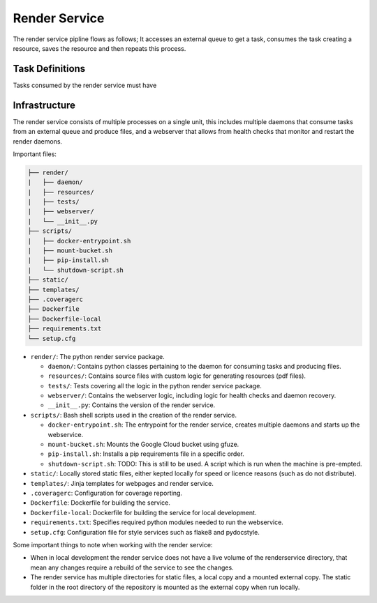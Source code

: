 Render Service
##############################################################################

The render service pipline flows as follows; It accesses an external queue to get a task, consumes the task creating a resource, saves the resource and then repeats this process.

Task Definitions
==============================================================================

Tasks consumed by the render service must have

Infrastructure
==============================================================================

The render service consists of multiple processes on a single unit, this includes multiple daemons that consume tasks from an external queue and produce files, and a webserver that allows from health checks that monitor and restart the render daemons.

Important files:

.. code-block:: none

  ├── render/
  |   ├── daemon/
  |   ├── resources/
  |   ├── tests/
  |   ├── webserver/
  |   └── __init__.py
  ├── scripts/
  |   ├── docker-entrypoint.sh
  |   ├── mount-bucket.sh
  |   ├── pip-install.sh
  |   └── shutdown-script.sh
  ├── static/
  ├── templates/
  ├── .coveragerc
  ├── Dockerfile
  ├── Dockerfile-local
  ├── requirements.txt
  └── setup.cfg


- ``render/``: The python render service package.

  + ``daemon/``: Contains python classes pertaining to the daemon for consuming tasks and producing files.
  + ``resources/``: Contains source files with custom logic for generating resources (pdf files).
  + ``tests/``: Tests covering all the logic in the python render service package.
  + ``webserver/``: Contains the webserver logic, including logic for health checks and daemon recovery.
  + ``__init__.py``: Contains the version of the render service.

- ``scripts/``: Bash shell scripts used in the creation of the render service.

  + ``docker-entrypoint.sh``: The entrypoint for the render service, creates multiple daemons and starts up the webservice.
  + ``mount-bucket.sh``: Mounts the Google Cloud bucket using gfuze.
  + ``pip-install.sh``: Installs a pip requirements file in a specific order.
  + ``shutdown-script.sh``: TODO: This is still to be used. A script which is run when the machine is pre-empted.

- ``static/``: Locally stored static files, either kepted locally for speed or licence reasons (such as do not distribute).
- ``templates/``: Jinja templates for webpages and render service.
- ``.coveragerc``: Configuration for coverage reporting.
- ``Dockerfile``: Dockerfile for building the service.
- ``Dockerfile-local``: Dockerfile for building the service for local development.
- ``requirements.txt``: Specifies required python modules needed to run the webservice.
- ``setup.cfg``: Configuration file for style services such as flake8 and pydocstyle.

Some important things to note when working with the render service:

- When in local development the render service does not have a live volume of the renderservice directory, that mean any changes require a rebuild of the service to see the changes.

- The render service has multiple directories for static files, a local copy and a mounted external copy. The static folder in the root directory of the repository is mounted as the external copy when run locally.
